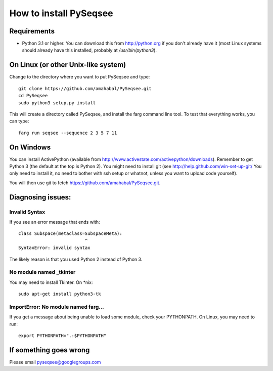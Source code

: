 How to install PySeqsee
=========================

Requirements
---------------

* Python 3.1 or higher. You can download this from http://python.org if you don't already
  have it (most Linux systems should already have this installed, probably
  at `/usr/bin/python3`).

On Linux (or other Unix-like system)
----------------------------------------

Change to the directory where you want to put PySeqsee and type::

  git clone https://github.com/amahabal/PySeqsee.git
  cd PySeqsee
  sudo python3 setup.py install

This will create a directory called PySeqsee, and install the farg command line tool. To test that everything works,
you can type::

  farg run seqsee --sequence 2 3 5 7 11

On Windows
--------------

You can install ActivePython (available from http://www.activestate.com/activepython/downloads).
Remember to get Python 3 (the default at the top is Python 2). You might need to
install git (see http://help.github.com/win-set-up-git/ You only need to install it,
no need to bother with ssh setup or whatnot, unless you want to upload code yourself).

You will then use git to fetch https://github.com/amahabal/PySeqsee.git.

Diagnosing issues:
-------------------

Invalid Syntax
***************

If you see an error message that ends with::

  class Subspace(metaclass=SubspaceMeta):
                           ^
  SyntaxError: invalid syntax

The likely reason is that you used Python 2 instead of Python 3.

No module named _tkinter
*************************

You may need to install Tkinter. On \*nix::

  sudo apt-get install python3-tk


ImportError: No module named farg...
***************************************

If you get a message about being unable to load some module, check your
PYTHONPATH. On Linux, you may need to run::

  export PYTHONPATH=".:$PYTHONPATH"



If something goes wrong
-------------------------

Please email pyseqsee@googlegroups.com
